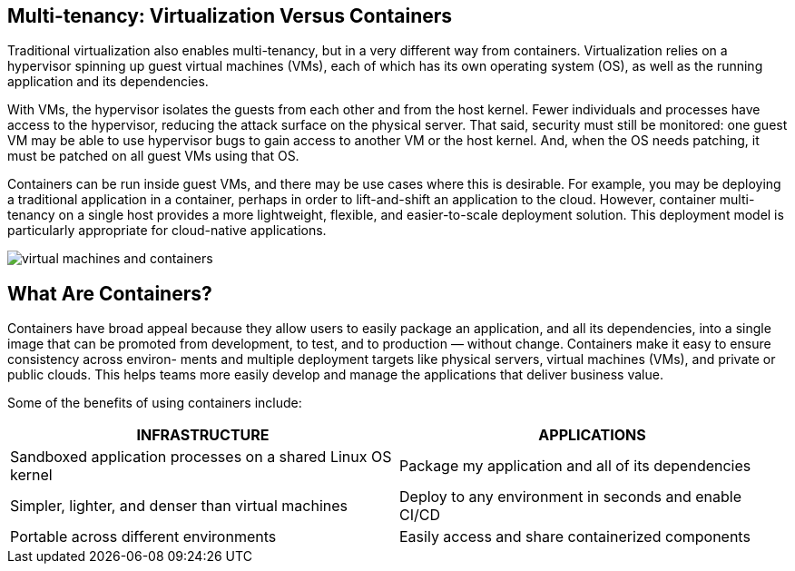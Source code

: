 == Multi-tenancy: Virtualization Versus Containers

Traditional virtualization also enables multi-tenancy, but in a very different
way from containers. Virtualization relies on a hypervisor spinning up guest
virtual machines (VMs), each of which has its own operating system (OS), as well
as the running application and its dependencies.

With VMs, the hypervisor isolates the guests from each other and from the host
kernel. Fewer individuals and processes have access to the hypervisor, reducing
the attack surface on the physical server. That said, security must still be
monitored: one guest VM may be able to use hypervisor bugs to gain access to
another VM or the host kernel. And, when the OS needs patching, it must be
patched on all guest VMs using that OS.

Containers can be run inside guest VMs, and there may be use cases where this is
desirable. For example, you may be deploying a traditional application in a
container, perhaps in order to lift-and-shift an application to the cloud.
However, container multi-tenancy on a single host provides a more lightweight,
flexible, and easier-to-scale deployment solution. This deployment model is
particularly appropriate for cloud-native applications.

image::_images/virtual_machines_and_containers.png[]

== What Are Containers?

Containers have broad appeal because they allow users to easily package an application, and
all its dependencies, into a single image that can be promoted from development, to test, and
to production — without change. Containers make it easy to ensure consistency across environ-
ments and multiple deployment targets like physical servers, virtual machines (VMs), and private
or public clouds. This helps teams more easily develop and manage the applications that deliver
business value.

Some of the benefits of using containers include:

[options="header",frame="all",grid="none"]
|===
|INFRASTRUCTURE |APPLICATIONS

|Sandboxed application processes on a shared Linux OS kernel
|Package my application and all of its dependencies

|Simpler, lighter, and denser than virtual machines
|Deploy to any environment in seconds and enable CI/CD

|Portable across different environments
|Easily access and share containerized components
|===



